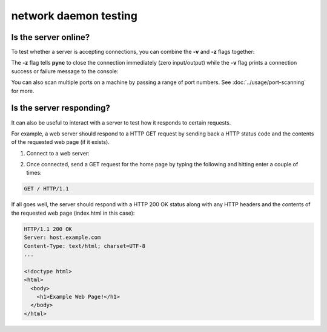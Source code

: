 **********************
network daemon testing
**********************

Is the server online?
=====================

To test whether a server is accepting
connections, you can combine the **-v** and
**-z** flags together:

.. tab:: Unix

   .. code-block:: sh

      pync -vz host.example.com 80

.. tab:: Windows

   .. code-block:: sh

      py -m pync -vz host.example.com 80

.. tab:: Python

   .. code-block:: python

      import pync
      pync.run('-vz host.example.com 80')

The **-z** flag tells **pync** to close the
connection immediately (zero input/output)
while the **-v** flag prints a connection
success or failure message to the console:

.. tab:: Success

   .. code-block:: sh

      ...
      Connection to host.example.com 80 port [tcp/http] succeeded!

.. tab:: Failure

   .. code-block:: sh

      ...
      pync: connect to host.example.com port 80 (tcp) failed: Connection refused

You can also scan multiple ports on a machine
by passing a range of port numbers. See
:doc:`../usage/port-scanning` for more.

Is the server responding?
=========================

It can also be useful to interact with a server
to test how it responds to certain requests.

For example, a web server should respond to
a HTTP GET request by sending back a HTTP
status code and the contents of the requested
web page (if it exists).

1. Connect to a web server:

.. tab:: Unix

   .. code-block:: sh

      pync host.example.com 80

.. tab:: Windows

   .. code-block:: sh

      py -m pync host.example.com 80

.. tab:: Python

   .. code-block:: python

      import pync
      pync.run('host.example.com 80')

2. Once connected, send a GET request for the
   home page by typing the following and
   hitting enter a couple of times:

.. code-block:: sh

   GET / HTTP/1.1

If all goes well, the server should respond
with a HTTP 200 OK status along with any HTTP
headers and the contents of the requested web
page (index.html in this case):

.. code-block:: sh

   HTTP/1.1 200 OK
   Server: host.example.com
   Content-Type: text/html; charset=UTF-8
   ...

   <!doctype html>
   <html>
     <body>
       <h1>Example Web Page!</h1>
     </body>
   </html>
